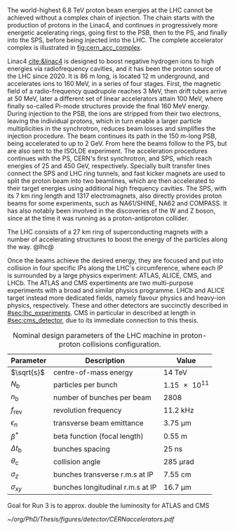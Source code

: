:PROPERTIES:
:CUSTOM_ID: sec:lhc_design
:END:

The world-highest \SI{6.8}{\TeV} proton beam energies at the \ac{LHC} cannot be achieved without a complex chain of injection.
The chain starts with the production of protons in the \ac{Linac4}, and continues in progressively more energetic acelerating rings, going first to the \ac{PSB}, then to the \ac{PS}, and finally into the \ac{SPS}, before being injected into the \ac{LHC}.
The complete accelerator complex is illustrated in [[fig:cern_acc_complex]].

\Ac{Linac4} [[cite:&linac4]] is designed to boost negative hydrogen ions to high energies via radiofrequency cavities, and it has been the proton source of the \ac{LHC} since 2020.
It is \SI{86}{\meter} long, is located \SI{12}{\meter} underground, and accelerates ions to \SI{160}{\MeV}, in a series of four stages.
First, the magnetic field of a radio-frequency quadrupole reaches \SI{3}{\MeV}, then drift tubes arrive at \SI{50}{\MeV}, later a different set of linear accelerators attain \SI{100}{\MeV}, where finally so-called Pi-mode structures provide the final \SI{160}{\MeV} energy.
During injection to the \ac{PSB}, the ions are stripped from their two electrons, leaving the individual protons, which in turn enable a larger particle multiplicities in the synchrotron, reduces beam losses and simplifies the injection procedure.
The beam continues its path in the \SI{150}{\meter}-long \ac{PSB}, being accelerated to up to \SI{2}{\GeV}.
From here the beams follow to the \ac{PS}, but are also sent to the ISOLDE experiment.
The acceleration procedures continues with the \ac{PS}, CERN's first synchrotron, and \ac{SPS}, which reach energies of \num{25} and \SI{450}{\GeV}, respectively.
Specially built transfer lines connect the \ac{SPS} and \ac{LHC} ring tunnels, and fast kicker magnets are used to split the proton beam into two beamlines, which are then accelerated to their target energies using additional high frequency cavities.
The \ac{SPS}, with its \SI{7}{\km} ring length and \num{1317} electromagnets, also directly provides proton beams for some experiments, such as NA61/SHINE, NA62 and COMPASS.
It has also notably been involved in the discoveries of the W and Z boson, since at the time it was running as a proton-antiproton collider.

The \ac{LHC} consists of a \SI{27}{\km} ring of superconducting magnets with a number of accelerating structures to boost the energy of the particles along the way.
@lhc@  

Once the beams achieve the desired energy, they are focused and put into collision in four specific \acp{IP} along the \ac{LHC}'s circumference, where each \ac{IP} is surrounded by a large physics experiment: ATLAS, ALICE, CMS, and LHCb.
The ATLAS and CMS expertiments are two multi-purpose experiments with a broad and similar physics programme.
LHCb and ALICE target instead more dedicated fields, namely flavour physics and heavy-ion physics, respectively.
These and other detectors are succinctly described in [[#sec:lhc_experiments]].
\Ac{CMS} in particular in described at length in [[#sec:cms_detector]], due to its immediate connection to this thesis.

#+NAME: eq:lumi
\begin{equation}
\frac{\partial N}{\partial t} = \mathcal{L}\,\sigma
\end{equation}

#+NAME: eq:inst_lumi
\begin{equation}
\mathcal{L} = F \, \frac{N_{\text{b}}^2 n_{\text{b}} f_{\text{rev}} \gamma}{4\pi \epsilon_n \beta^*}
\end{equation}

#+NAME: eq:lumi_form_fact
\begin{equation}
F = \left( 1 + \frac{\theta_{\text{c}}\sigma_z}{2\sigma_{xy}} \right)^{-1/2}
\end{equation}

#+NAME: pileup
\begin{equation}
\langle\mu\rangle = \frac{\mathcal{L}\,\sigma_{pp}^{\text{inelastic}}}{n_bf_{\text{rev}}}
\end{equation}

#+NAME: tab:LHCparameters
#+CAPTION: Nominal design parameters of the LHC machine in proton-proton collisions configuration.
#+ATTR_LATEX: :placement [!h] :center t :align c|c|c
| Parameter        | Description                      | Value                  |
|------------------+----------------------------------+------------------------|
| $\sqrt{s}$       | centre-of-mass energy            | \SI{14}{\TeV}          |
| $N_{\text{b}}$   | particles per bunch              | \num{1.15e11}          |
| $n_{\text{b}}$   | number of bunches per beam       | \num{2808}             |
| $f_{\text{rev}}$ | revolution frequency             | \SI{11.2}{\kilo\hertz} |
| $\epsilon_n$            | transverse beam emittance        | \SI{3.75}{\um}   |
| $\beta^*$            | beta function (focal length)     | \SI{0.55}{\meter}      |
| $\Delta t_{\text{b}}$ | bunches spacing                  | \SI{25}{\nano\second}  |
| $\theta_{\text{c}}$   | collision angle                  | \SI{285}{\micro\radian}     |
| $\sigma_z$            | bunches transverse r.m.s at IP   | \SI{7.55}{\cm}         |
| $\sigma_{xy}$         | bunches longitudinal r.m.s at IP | \SI{16.7}{\um}        |

Goal for Run 3 is to approx. double the luminosity for ATLAS and CMS

#+NAME: fig:cern_acc_complex
#+CAPTION:  The CERN accelerator complex. The \ac{LHC} is a \SI{27}{\kilo\meter} ring shown at the top in dark blue. Its the last of a complex chain of particle accelerators. The smaller machines are used in sequence to accelerate the proton beams that collide at four \acp{IP}, corresponding to the centre of ALICE, ATLAS, CMS and LHCb. Taken from [[cite:&lhc_complex]].
#+BEGIN_figure
#+ATTR_LATEX: :width 1.\textwidth :center
[[~/org/PhD/Thesis/figures/detector/CERNaccelerators.pdf]]
#+END_figure

* Alessandro :noexport:
The LHC \cite{Evans:2008zzb} is one of the several accelerators currently in operation at CERN. The CERN accelerator complex, illustrated in Fig.~\ref{ch2:fig:acc}, constitutes a sophisticated acceleration chain, where each machine sequentially boosts a beam of particles to a specific energy before transferring it to the subsequent machine in the chain. The life of proton beams for the LHC starts from a bottle of hydrogen gas, serving as a source of negative hydrogen ions. The initial step in the accelerator chain is the Linac4, responsible for accelerating the ions up to 160 MeV before entering the PS Booster. The ions undergo a stripping process during injection from the Linac4 into the PS Booster, leaving only the desired protons. Then, the PS Booster further accelerates these protons to an energy of 2 GeV. The protons advance along their path to the PS, where their energy increases to 26 GeV. The SPS accomplishes the final acceleration stage, which operates at up to 450 GeV. Ultimately, the beams are injected into the LHC, where they reach their final operational energy. The reason for having an acceleration chain, instead of directly injecting protons into the LHC and accelerating them to the desired energy, is driven by engineering and practical limitations. Once the proton beams attain the desired energy inside the LHC, they are ready for collisions in correspondence with the \textit{Fab Four}. Four experiments are located along the LHC circumference: ATLAS, ALICE, CMS, and LHCb. ATLAS and CMS are the two multi-purpose experiments with a broad physics programme, while LHCb and ALICE are more specialised in flavour physics and heavy-ion physics, respectively.

\begin{figure}[!htb]
	\centering
	\includegraphics[width=\textwidth]{../Figures/Chapter2/CERNaccelerators}\\
	\caption{
		Representation of the CERN accelerator complex. 
		\label{ch2:fig:acc}}
\end{figure}

The two proton beams inside the LHC travel in opposite directions in separate beam pipes kept at ultra-high vacuum. Thousands of superconducting NbTi magnets are placed along the collider to guide the particle beams. These include 1232 dipole magnets, which bend the beam trajectory, and 392 quadrupole magnets, which focus the beams ensuring a narrow size of the bunches. When beams arrive at the interaction point, the insertion magnets, made by a combination of three quadrupoles, squeeze the beams closer together to increase the probability of interaction. The number of events per unit of time generated in a collider is given by:
\begin{equation}
	\label{ch2:eq:lumi}
	\frac{\partial N}{\partial t} = L\sigma
\end{equation}
where $\sigma$ is the cross section (times the BR) of the physics process and $L$ is the instantaneous luminosity. While the former is a parameter related to the physics under study, the latter is a parameter of the machine. For the LHC, the design value is $L=10^{34}\text{~ cm^{-2}s^{-1}}$. The time integral of Eq.~\ref{ch2:eq:lumi} introduces an important parameter qualifying a period of data taking, the \textit{integrated luminosity} $L_{\text{int}}$:
\begin{equation}
	N = L_{\text{int}}\sigma
\end{equation}
The luminosity depends only on the beam parameters and, for a Gaussian beam distribution, can be written as:
\begin{equation}
	 L = \frac{N_b^2 n_b f_{\textrm{rev}} \gamma_r}{4\pi\epsilon_n\beta^*}F
\end{equation}
where $N_b$ is the number of particles per bunch, $n_b$ the number of bunches present in the beam, $f_{\text{rev}}$ is the beam revolution frequency, $\gamma_r$ is the corresponding relativistic gamma factor, and the product $\epsilon_n\beta^*$ is related to the beam optics. The $F$ term is introduced to account for the reduction of luminosity due to the crossing angle at the interaction point. The exploration of rare events in the LHC thus requires a high luminosity. However, this inevitably leads to the occurrence of multiple interactions for bunch crossing. This phenomenon is referred to as \textit{PileUp} (PU). The average number of collisions per bunch crossing is given by:
\begin{equation}
	<\mu> = \frac{L\sigma_{pp}^{\text{inelastic}}}{n_bf_{\text{rev}}}
\end{equation}
where $\sigma_{pp}^{\text{inelastic}}$ is the inelastic proton-proton cross section. Figure \ref{ch2:fig:operations} shows the recorded PU distributions during the different data-taking periods.

* Jona :noexport:
The LHC has been designed as a double-purpose accelerator, guaranteeing the study of proton-proton as well as heavy-ion collisions. In the former configuration, it was designed to collide protons at a centre-of-mass energy of $\sqrt{s}=14\TeV$ with instantaneous luminosity $\mathcal{L}\sim10^{34}\cm^{-2}\unit{s}^{-1}$, while in the latter setup, it was devised to collide heavy nuclei at a centre-of-mass energy of $\sqrt{s}=2.76\TeV$ per nucleon with instantaneous luminosity $\mathcal{L}\sim10^{27}\cm^{-2}\unit{s}^{-1}$ \cite{Baconnier:257706,Pettersson:291782}. This multipurpose conception guarantees the possibility for physicists to probe a vast scientific program, encompassing the search for the Higgs boson, as well as the test of BSM scenarios and the search for particles yet to be theorized.

The LHC is situated in the Large Electron-Positron (LEP) collider tunnel, of which it inherits the dimension, and it is located between $45\unit{m}$ and $170\unit{m}$ below ground level. The journey from the LHC conception to its operational start has been an endeavour spanning more than two decades, with its first proposal in 1984, its official recognition in 1994, and the start of data-taking in 2008. This journey is currently ongoing with the third operational run of the accelerator, and it is bound to continue with the machine upgrade to its high luminosity specifications and its operation foreseen until the early 2040s. A detailed description of the accelerator complex and operations is given in the following.

\subsection{Accelerator complex}
\label{CH2:LHC_accelerators}
The LHC serves as the terminal component of a complex series of particle accelerators, which were established prior to the LHC and subsequently enhanced to satisfy its strict requirements. The initial phase of this accelerator sequence involves the extraction of protons from a hydrogen gas reservoir through the application of a strong electric field. These protons are subsequently directed into a Radio Frequency Quadrupole (RFQ), where they are bunched and accelerated to an energy of $750\keV$. Following this, the protons are conveyed to the Linear Accelerator (LINAC 2), which elevates the proton beam's energy to approximately $50\MeV$. Subsequently, the particles advance into the inaugural circular collider, the Proton Synchrotron Booster (PSB), encompassing a $150\unit{m}$ circumference, which boosts the beam's energy to $1.4\GeV$ and enhances the intensity of the proton bunches. Thereafter, the beam enters the Proton Synchrotron (PS) and, finally, the Super Proton Synchrotron (SPS), characterized by circular configurations spanning $620\unit{m}$ and $6912\unit{m}$, respectively. These components elevate the beam's energy to $26\GeV$ and $450\GeV$, sequentially. At this stage, the proton bunches are ready to be injected into the LHC accelerator. The complete accelerator complex is illustrated schematically in Figure \ref{fig:CCC-v2022}.

\begin{figure}[htbp]
    \centering
    \includegraphics[width=0.95\textwidth]{figures/Ch2/LHC/CCC-v2022.png}
    \caption{Schematic illustration of the CERN accelerator complex. The LHC is the last ring (dark blue line) in a complex chain of particle accelerators. The smaller machines are used in sequence to accelerate the proton beams that collide in the centre of the four main detectors (yellow dots) \cite{CCC-v2022}.}
    \label{fig:CCC-v2022}
\end{figure}

The proton beams are transferred to the two LHC beam pipes via fast kicker magnets, which effectively divide the beam into counter-rotating parallel beamlines. Once in the LHC, the beams experience a progressive augmentation of their energy up to $7\TeV$ (this is the design energy; energies of $6.5\TeV$ and $6.8\TeV$ were used during Run-2 and Run-3, respectively), achieved through high-frequency accelerating cavities operated at $400\unit{MHz}$ and positioned within eight linear sections, each spanning $545\unit{m}$ along the ring's circumference. The proton bunches are kept in orbit by means of 1232 superconducting dipole magnets, each measuring $15\unit{m}$ of length and 35 tonnes of weight, systematically distributed across eight arcs, each extending $2.45\unit{km}$. The magnets are custom-designed and built in a Niobium-Titanium (NbTi) alloy, which exhibits superconductivity when cooled to a temperature of $1.9\unit{K}$ ($-271.25^{\circ}\unit{C}$) utilizing superfluid He-4. This ensures the production of an $8.3\unit{T}$ magnetic field generated by a current of about $11\unit{kA}$. The beam optics is then regulated by 392 quadrupole magnets, measuring 5 to 7 metres in length, that focus the particles and reduce the transversal section of the beams; additional octupole magnets are finally installed to control the beam's chromaticity (i.e. its energy spread). Upon stabilizing the beam dynamics and attaining the nominal energy, the proton bunches are further focused by special quadrupoles installed in front of the Interaction Points (IP) to squeeze the beams and increase the proton density at collision. The LHC presents four IPs, each equipped with a sophisticated particle detection apparatus to probe a vast array of physics processes.
            
The LHC has been designed for the collision of protons to overcome LEP's largest limitation: synchrotron radiation, which is the electromagnetic radiation emitted by particles moving on a curved path. The power dissipated by synchrotron radiation scales with the inverse of the fourth power of the particle's mass, i.e. $m^{-4}$, reducing its effect on protons by a factor $\sim10^{13}$ compared to electrons. This ensures the ability to reach a nominal proton beam energy of $7\TeV$ and a centre-of-mass energy of $\sqrt{s}=14\TeV$ at IP (this is the design energy; energies of $13\TeV$ and $13.6\TeV$ were used during Run-2 and Run-3, respectively). This comes at the cost of the proton being a composite particle and entailing a more complicated collision dynamic, which is largely dominated by the fraction of gluons in each proton; for this reason, the LHC is sometimes improperly referred to as a \textit{gluon collider}.

A central parameter of the LHC machine is the instantaneous luminosity $\mathcal{L}$ at which collisions take place; it depends on the beam properties as \cite{Evans_2008}:

\begin{equation}
    \mathcal{L} = F \cdot \frac{N_{\text{b}}^2 n_{\text{b}} f_{\text{rev}} \gamma}{4\pi \epsilon_n \beta^*}
    \label{eq:inst_lumi}
\end{equation}

where $N_{\text{b}}$ is the number of particles in each of the $n_{\text{b}}$ bunches per beam that revolve in the tunnel with a frequency $f_{\text{rev}}$, and $\gamma$ is the relativistic factor. The transverse emittance and the focal length of the beam at the IP are quantified by $\epsilon_n$ and the beta function $\beta^*$, respectively. Finally, $F$ is a factor defined as:

\begin{equation}
    F = \left( 1 + \frac{\theta_{\text{c}}\sigma_z}{2\sigma_{xy}} \right)^{\frac{-1}{2}}
    \label{eq:lumi_form_fact}
\end{equation}

which accounts for the reduction of the instantaneous luminosity due to the IP geometry; it depends on the beam crossing angle $\theta_{\text{c}}$, and the longitudinal and transverse r.m.s. bunch sizes $\sigma_z$ and $\sigma_{xy}$ at collision. By definition $F\leq1$. The nominal design values of the LHC parameters are summarized in Table \ref{tab:LHCparameters} alongside their description. In the list, one additional parameter is specified: the spacing of the bunches $\Delta t_{\text{b}}$; this parameter fixes the interaction (or bunch crossing) rate to $40\unit{MHz}$.

The instantaneous luminosity then regulates the number of events per unit of time as

\begin{equation}
    \frac{\partial N}{\partial t} = \mathcal{L} \cdot \sigma
    \label{eq:events_rate}
\end{equation}

where $\sigma$ is the cross section of any given process; this renders it evident that a large instantaneous luminosity is essential to produce low cross section processes such as Higgs boson pair ($\HH$) production. When integrating the instantaneous luminosity over time, the so-called \textit{integrated luminosity} $L=\int\mathcal{L}dt$ is obtained, which measures the total amount of collisions produced. While instantaneous luminosity is measured in $\cm^{-2}\unit{s}^{-1}$, integrated luminosity is generally measured in units of inverse \textit{barn} (b), with $1\cm^2\equiv10^{24}\unit{b}$, and typical units being the inverse picobarn ($\pbinv$) and femtobarn ($\fbinv$).

The achievement of a high instantaneous luminosity is crucial for probing rare processes, but at the same time, it introduces the possibility of several interactions happening simultaneously at each bunch crossing. This effect is referred to as \textit{pileup} (PU), and its average value can be computed from the cross section of inelastic proton-proton scattering $\sigma_{\text{pp}}^{\text{inel.}}$ to be:

\begin{equation}
    \langle\text{PU}\rangle = \frac{\mathcal{L}\cdot\sigma_{\text{pp}}^{\text{inel.}}}{n_{\text{b}}f_{\text{rev}}}
    \label{eq_meanPU}
\end{equation}

At the centre-of-mass energy of $13\TeV$, the inelastic proton-proton scattering has a measured cross section $\sigma_{\text{pp}}^{\text{inel.}}=68.6\pm0.5(\text{syst})\pm1.6(\text{lumi})\unit{mb}$ \cite{Inelastic2018}, leading to an average PU $\sim22$ in LHC design conditions. As further detailed in the following, the operational conditions of the LHC machine have steadily increased over the years of operation; the LHC nominal instantaneous luminosity has been largely exceeded, with the current values being as high as $2-2.5$ times the design one, leading to the current average PU level of $52$, with peak PU exceeding $80$. The evolution of the PU differential distributions over the past data-taking years is presented in Figure \ref{fig:pu_plots}.
        
\begin{figure}[htbp]
    \centering
    \includegraphics[width=0.65\textwidth]{figures/Ch2/LHC/pileup_allYears_run2and3.pdf}
    \caption{Distribution of the average number of interactions per crossing (pileup) for proton-proton collisions in 2015 (purple), 2016 (orange), 2017 (light blue), 2018 (navy blue), 2022 (brown), and 2023 (light purple); the overall mean values and the minimum bias cross sections are also shown. These plots use only data that passed the \textit{golden} certification (i.e., all CMS sub-detectors were flagged to meet the requirements for any use in physics analysis), and the \textit{LHC standard} values for the minimum bias cross sections, which are taken from the theoretical prediction from Pythia and should be used to compare to other LHC experiments \cite{LUMI_PUB}.}
    \label{fig:pu_plots}
\end{figure}

This progressive increase in the harshness of the collision conditions requires a continuous improvement of the online data selection system, which is performed by the Level-1 and High-Level triggers detailed in Section \ref{CH2:TRIDAS}; important work has been conducted as part of this Thesis to attain this for the 2022 and 2023 data-taking periods, as detailed in Chapter \ref{CH3}. 
        
The number of simultaneous collisions per bunch crossing is foreseen to largely increase at the High-Luminosity LHC (HL-LHC) where average PU is foreseen to reach levels as high as $\langle\text{PU}\rangle=200$. This PU growth will pose great challenges for the trigger system, which will have to identify interesting signal events among the overwhelming amount of PU. As part of this Thesis, extensive work has been done in view of these conditions, as described in Chapter \ref{CH4}.
